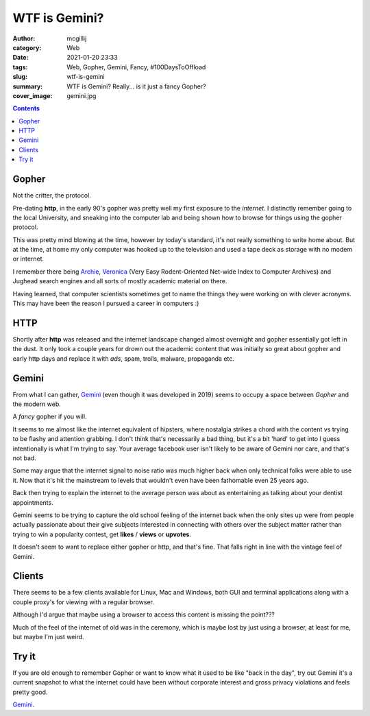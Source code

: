 WTF is Gemini?
##############

:author: mcgillij
:category: Web
:date: 2021-01-20 23:33
:tags: Web, Gopher, Gemini, Fancy, #100DaysToOffload
:slug: wtf-is-gemini
:summary: WTF is Gemini? Really... is it just a fancy Gopher?
:cover_image: gemini.jpg

.. contents::

Gopher
******

Not the critter, the protocol. 

Pre-dating **http**, in the early 90's gopher was pretty well my first exposure to the *internet*. I distinctly remember going to the local University, and sneaking into the computer lab and being shown how to browse for things using the gopher protocol. 

This was pretty mind blowing at the time, however by today's standard, it's not really something to write home about. But at the time, at home my only computer was hooked up to the television and used a tape deck as storage with no modem or internet.  

I remember there being `Archie <https://en.wikipedia.org/wiki/Archie_(search_engine)>`_, `Veronica <https://en.wikipedia.org/wiki/Veronica_(search_engine)>`_ (Very Easy Rodent-Oriented Net-wide Index to Computer Archives) and Jughead search engines and all sorts of mostly academic material on there. 

Having learned, that computer scientists sometimes get to name the things they were working on with clever acronyms. This may have been the reason I pursued a career in computers :)

HTTP
****

Shortly after **http** was released and the internet landscape changed almost overnight and gopher essentially got left in the dust. It only took a couple years for drown out the academic content that was initially so great about gopher and early http days and replace it with *ads*, spam, trolls, malware, propaganda etc.

Gemini
******

From what I can gather, `Gemini <https://proxy.vulpes.one/gemini/gemini.circumlunar.space/docs/faq.gmi>`_ (even though it was developed in 2019) seems to occupy a space between *Gopher* and the modern web. 

A *fancy* gopher if you will. 

It seems to me almost like the internet equivalent of hipsters, where nostalgia strikes a chord with the content vs trying to be flashy and attention grabbing. I don't think that's necessarily a bad thing, but it's a bit 'hard' to get into I guess intentionally is what I'm trying to say. Your average facebook user isn't likely to be aware of Gemini nor care, and that's not bad.

Some may argue that the internet signal to noise ratio was much higher back when only technical folks were able to use it. Now that it's hit the mainstream to levels that wouldn't even have been fathomable even 25 years ago. 

Back then trying to explain the internet to the average person was about as entertaining as talking about your dentist appointments.

Gemini seems to be trying to capture the old school feeling of the internet back when the only sites up were from people actually passionate about their give subjects interested in connecting with others over the subject matter rather than trying to win a popularity contest, get **likes** / **views** or **upvotes**.

It doesn't seem to want to replace either gopher or http, and that's fine. That falls right in line with the vintage feel of Gemini.

Clients
*******

There seems to be a few clients available for Linux, Mac and Windows, both GUI and terminal applications along with a couple proxy's for viewing with a regular browser. 

Although I'd argue that maybe using a browser to access this content is missing the point??? 

Much of the feel of the internet of old was in the ceremony, which is maybe lost by just using a browser, at least for me, but maybe I'm just weird.

Try it
******

If you are old enough to remember Gopher or want to know what it used to be like "back in the day", try out Gemini it's a current snapshot to what the internet could have been without corporate interest and gross privacy violations and feels pretty good.

`Gemini. <https://proxy.vulpes.one/gemini/gemini.circumlunar.space/>`_

